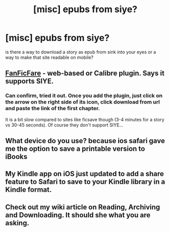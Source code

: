 #+TITLE: [misc] epubs from siye?

* [misc] epubs from siye?
:PROPERTIES:
:Author: locksleyrox
:Score: 3
:DateUnix: 1490105657.0
:DateShort: 2017-Mar-21
:FlairText: Misc
:END:
is there a way to download a story as epub from sink into your eyes or a way to make that site readable on mobile?


** [[https://fanficfare.appspot.com/][FanFicFare]] - web-based or Calibre plugin. Says it supports SIYE.
:PROPERTIES:
:Author: t1mepiece
:Score: 3
:DateUnix: 1490134844.0
:DateShort: 2017-Mar-22
:END:

*** Can confirm, tried it out. Once you add the plugin, just click on the arrow on the right side of its icon, click download from url and paste the link of the first chapter.

It is a bit slow compared to sites like ficsave though (3-4 minutes for a story vs 30-45 seconds). Of course they don't support SIYE...
:PROPERTIES:
:Author: T0lias
:Score: 1
:DateUnix: 1490181263.0
:DateShort: 2017-Mar-22
:END:


** What device do you use? because ios safari gave me the option to save a printable version to iBooks
:PROPERTIES:
:Author: viol8er
:Score: 2
:DateUnix: 1490118385.0
:DateShort: 2017-Mar-21
:END:


** My Kindle app on iOS just updated to add a share feature to Safari to save to your Kindle library in a Kindle format.
:PROPERTIES:
:Author: Huntrrz
:Score: 1
:DateUnix: 1490118997.0
:DateShort: 2017-Mar-21
:END:


** Check out my wiki article on Reading, Archiving and Downloading. It should she what you are asking.
:PROPERTIES:
:Score: 1
:DateUnix: 1490134997.0
:DateShort: 2017-Mar-22
:END:
